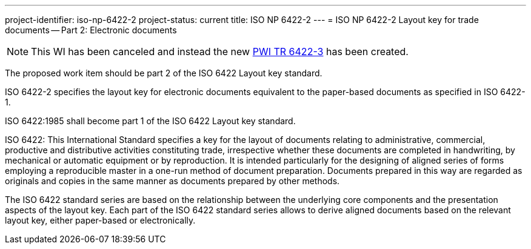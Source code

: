 ---
project-identifier: iso-np-6422-2
project-status: current
title: ISO NP 6422-2
---
= ISO NP 6422-2 Layout key for trade documents -- Part 2: Electronic documents

NOTE: This WI has been canceled and instead the new link:/projects/iso-pwi-tr-6422-3[PWI TR 6422-3] has been created.

The proposed work item should be part 2 of the ISO 6422 Layout key standard.

ISO 6422-2 specifies the layout key for electronic documents equivalent to the paper-based documents as specified in ISO 6422-1.

ISO 6422:1985 shall become part 1 of the ISO 6422 Layout key standard.

ISO 6422: This International Standard specifies a key for the layout of documents relating to administrative, commercial, productive and distributive activities constituting trade, irrespective whether these documents are completed in handwriting, by mechanical or automatic equipment or by reproduction. It is intended particularly for the designing of aligned series of forms employing a reproducible master in a one-run method of document preparation. Documents prepared in this way are regarded as originals and copies in the same manner as documents prepared by other methods.

The ISO 6422 standard series are based on the relationship between the underlying core components and the presentation aspects of the layout key. Each part of the ISO 6422 standard series allows to derive aligned documents based on the relevant layout key, either paper-based or electronically.

